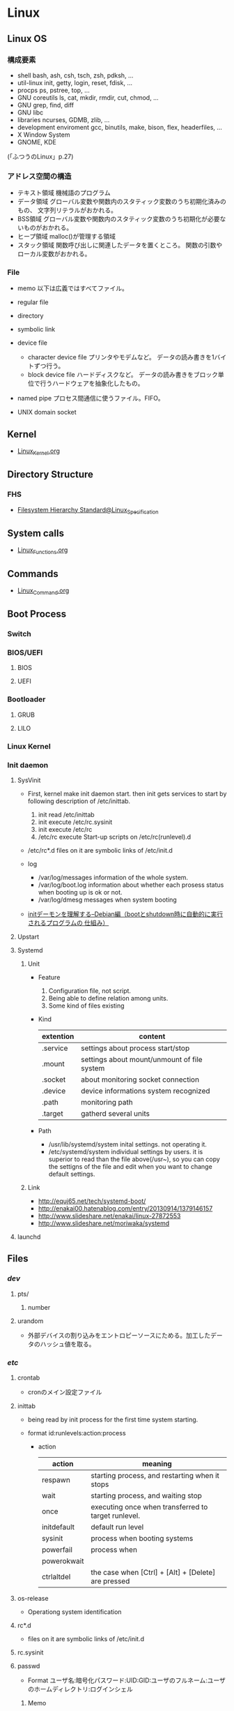 * Linux
** Linux OS
*** 構成要素
- shell
  bash, ash, csh, tsch, zsh, pdksh, ...
- util-linux
  init, getty, login, reset, fdisk, ...
- procps
  ps, pstree, top, ...
- GNU coreutils
  ls, cat, mkdir, rmdir, cut, chmod, ...
- GNU grep, find, diff
- GNU libc
- libraries 
  ncurses, GDMB, zlib, ...
- development enviroment
  gcc, binutils, make, bison, flex, headerfiles, ...
- X Window System
- GNOME, KDE
(「ふつうのLinux」p.27)

*** アドレス空間の構造
- テキスト領域
  機械語のプログラム
- データ領域
  グローバル変数や関数内のスタティック変数のうち初期化済みのもの、
  文字列リテラルがおかれる。
- BSS領域
  グローバル変数や関数内のスタティック変数のうち初期化が必要ないものがおかれる。
- ヒープ領域
  malloc()が管理する領域
- スタック領域
  関数呼び出しに関連したデータを置くところ。
  関数の引数やローカル変数がおかれる。

*** File
- memo
  以下は広義ではすべてファイル。

- regular file
- directory
- symbolic link
- device file
  - character device file
    プリンタやモデムなど。
    データの読み書きを1バイトずつ行う。
  - block device file
    ハードディスクなど。
    データの読み書きをブロック単位で行うハードウェアを抽象化したもの。
- named pipe
  プロセス間通信に使うファイル。FIFO。
- UNIX domain socket

** Kernel
- [[file:./Linux_Kernel.org][Linux_Kernel.org]]
** Directory Structure
*** FHS
- [[file:Linux_Specification.org][Filesystem Hierarchy Standard@Linux_Specification]]
** System calls
- [[file:./Linux_Functions.org][Linux_Functions.org]]
** Commands
- [[file:./Linux_Command.org][Linux_Command.org]]
** Boot Process
*** Switch
*** BIOS/UEFI
**** BIOS
**** UEFI
*** Bootloader
**** GRUB
**** LILO
*** Linux Kernel
*** Init daemon
**** SysVinit
- 
  First, kernel make init daemon start.
  then init gets services to start by following description of /etc/inittab.
  
  1. init read /etc/inittab
  2. init execute /etc/rc.sysinit
  3. init execute /etc/rc
  4. /etc/rc execute Start-up scripts on /etc/rc(runlevel).d

- /etc/rc*.d
  files on it are symbolic links of /etc/init.d

- log
  - /var/log/messages
    information of the whole system.
  - /var/log/boot.log
    information about whether each prosess status when booting up is ok or not.
  - /var/log/dmesg
    messages when system booting

- 
  [[http://www.seinan-gu.ac.jp/~shito/old_pages/hacking/shell/sh/boot_shutdown.html][initデーモンを理解する--Debian編（bootとshutdown時に自動的に実行されるプログラムの 仕組み）]]

**** Upstart
**** Systemd
***** Unit
- Feature
  1. Configuration file, not script.
  2. Being able to define relation among units.
  3. Some kind of files existing

- Kind
  |-----------+---------------------------------------------|
  | extention | content                                     |
  |-----------+---------------------------------------------|
  | .service  | settings about process start/stop           |
  | .mount    | settings about mount/unmount of file system |
  | .socket   | about monitoring socket connection          |
  | .device   | device informations system recognized       |
  | .path     | monitoring path                             |
  | .target   | gatherd several units                       |
  |-----------+---------------------------------------------|

- Path
  - /usr/lib/systemd/system
    inital settings. not operating it.
  - /etc/systemd/system
    individual settings by users.
    it is superior to read than the file above(/usr~),
    so you can copy the settigns of the file and edit when you want to change default settings.

***** Link
- http://equj65.net/tech/systemd-boot/
- http://enakai00.hatenablog.com/entry/20130914/1379146157
- http://www.slideshare.net/enakai/linux-27872553
- http://www.slideshare.net/moriwaka/systemd

**** launchd
** Files
*** /dev/
**** pts/
***** number
**** urandom
- 外部デバイスの割り込みをエントロピーソースにためる。加工したデータのハッシュ値を取る。
*** /etc/
**** crontab
- cronのメイン設定ファイル
**** inittab
- 
  being read by init process for the first time system starting.

- format
  id:runlevels:action:process

  - action
    |-------------+-----------------------------------------------------|
    | action      | meaning                                             |
    |-------------+-----------------------------------------------------|
    | respawn     | starting process, and restarting when it stops      |
    | wait        | starting process, and waiting stop                  |
    | once        | executing once when transferred to target runlevel. |
    | initdefault | default run level                                   |
    | sysinit     | process when booting systems                        |
    | powerfail   | process when                                        |
    | powerokwait |                                                     |
    | ctrlaltdel  | the case when [Ctrl] + [Alt] + [Delete] are pressed |

**** os-release
- Operationg system identification
**** rc*.d
- 
  files on it are symbolic links of /etc/init.d

**** rc.sysinit
**** passwd
- Format
  ユーザ名:暗号化パスワード:UID:GID:ユーザのフルネーム:ユーザのホームディレクトリ:ログインシェル
***** Memo
- ログイン不要のユーザアカウントのログインシェルは、/usr/bin/falseなどとしてログインしてもすぐReturn 1(異常終了)が返る。

**** group
- Format
  グループ名:パスワード:GID:ユーザアカウントのリスト(カンマ区切り)

**** nsswitch.conf
- 
  ネームサービススイッチ(NSS)の設定ファイル。
  いろいろなカテゴリの名前サービス情報を、どの情報源からどの順序で取得するかを判断するのに使用される。
  
**** logrotate.d
- 
  
- commands
  - daily
  - weekly
  - monthly
    頻度の指定

  - missingok
    ログファイルが存在しなくてもエラーを出さずに処理を続行
  - nomissingok
    ログファイルが存在しない場合にエラーを出す
    
  - ifempty
    ログファイルが空でもローテーションする
  - notifempty
    ログファイルが空ならローテーションしない

  - create
    ローテーション後に空のログファイルを新規作成。
  - nocreate
    新たな空のログファイルを作成しない。
    
  - compress
    ローテーションしたログをgzipで圧縮
  - delaycompress
  - nocompress
    ローテーションしたログを圧縮しない

  - olddir [dirname]
    指定したディレクトリにログを格納
  - noolddir
    ローテーション対象のログと同じディレクトリにログを格納

  - sharedscripts
    複数指定したログファイルに対し、postrotateまたはprerotateで記述したコマンドを実行
  - postrotate～endscript
    間に記述されたコマンドをログローテーション後に実行
  - prerotate～endscript
    間に記述されたコマンドをログローテーション前に実行

**** fstab
- 
  起動時にマウントされるデバイスの一覧。

**** mtab
- 
  現在マウントされているデバイス一覧。
  手動でマウントしたものなど、mountコマンドに

**** hosts
**** sysconfig/
***** i18n
- 
  i18nはinternationalisationの略。
  LANG設定などを行う。
***** iptables
- 
  iptables, setting of firewalls.

***** network
- 
  接続するネットワークに関する定義を記述する

***** network-scripts/ifcfg-(eth0,and so on)
- (RHEL?)インターフェース設定ファイル
  個々のネットワークデバイスのソフトウェアインターフェースを制御する。
  どのインターフェースをアクティブにして、どのように設定するかを決定する。
  通常ifcfg-[name]と命名される。[name]は設定ファイルが制御するデバイスの名前。
  [[https://access.redhat.com/documentation/ja-JP/Red_Hat_Enterprise_Linux/6/html/Deployment_Guide/s1-networkscripts-interfaces.html][9.2.インターフェース設定ファイル - redhat カスタマーポータル]]
- BONDING_OPTS=(parameter)
- BOOTPROTO=(protocol)
- BROADCAST=(address)
- DEVICE=(name)
- DHCP_HOSTNAME=(name)
- DNS[1,2]=(address)
- ETHTOOL_OPTS=(option)
- HOTPLUG=(answer)
- HWADDR=(MAC-address)
- IPADDR=(address)
- LINKDELAY=(time)
- MACADDR=(MAC-address)
- MASTER=(bondinterface)
- NETMASK=(mask)
- NETWORK=(address)
- NM_CONTROLLED=(answer)
- ONBOOT=(answer)
  - yes:ブート時にアクティブにされる必要がある
  - no:ブート時にアクティブにされる必要はない
- PEERDNS=(answer)
- SLAVE=(answer)
- SRCADDR=(address)
- USERCTL(answer)

*** /proc/
**** cpuinfo
- cpuの情報が含まれている
  コア数など調べることができる。

- Processer数（各種計）
  cat /proc/cpuinfo | grep processor

- 物理CPU数
  cat /proc/cpuinfo | grep "physical id"
  同じ番号は同じ物理CPU

- コア数
  cat /proc/cpuinfo | grep "cpu cores"
  また、"core id"でcoreのidを見ることができる。

**** meminfo
- メモリーの情報が含まれている
  メモリサイズなど調べられる。

**** buddyinfo
- primarily for diagnosing memmory fragmentation issue.
  Using the buddy algorithm, each column represents the number of pages of a certain order (a certain size) that are available at any given time.
  
- DMA(direct memory access)32の領域を
  http://esupport.trendmicro.com/solution/ja-jp/1105158.aspx?print=true

**** slabinfo
**** sys/
***** kernel/random/entropy_avail
- エントロピーの値
*** /var/
**** spool/
***** mail
- 
  mailbox. mails that have sent is saved here temporary.
  later read them by mail command or POP3 for mailer, etc.

- how to clear
  cat /dev/null > /var/spool/mail/root

***** cron/(user)
- ユーザの自動タスク設定ファイル
**** log/
***** messages
- 
  standard kernel / OS log

***** secure
- 
  connected ssh logs

***** cron
- 
  logged cron executed

** Services
*** /etc/init.d/crond
*** /etc/init.d/network
- 
  /sbin/serviceの起動スクリプト

- command
  - start
  - stop
  - restart
  - status
  
** Tools
*** DRBD
- Distributed Replicated Block Device
  分散ストレージシステム。
  HAクラスタで使うのが一般的。
  RAID1に似ているあ、ネットワーク上で動作する。
  中・小規模システム向けで、大規模構成には向いていない可能性を考慮する必要がある。
** Environment Variables
- 
  see list with "printenv"

*** LANG
- 
  you can change messages on the shell by changing LANG variable
  ex) export LANG=en_US.UTF-8
  also you can use "export LANG=C"
  if you like to use Japanese, set ja_JP.UTF-8

- Setting
  /etc/sysconfig/i18n

**** LC_ALL
- 
  ロケールに関する環境変数を一括で指定する。
  ただし、個別の設定よりも優先順位が高いため、LC_TIMEなどの設定が反映されなくなる。
  LC_ALLは定義せず、個別に変数を設定するのがよい場合もある。
  [[http://d.hatena.ne.jp/kakurasan/20070711/p2][環境変数LC_ALLは未定義のほうがよい?ロケール用環境変数について - 試験運用中なLinux備忘録]]
  
*** HOSTNAME

*** SHELL

*** PATH

*** HOME

*** LD_LIBRARY_PATH
- 共有ライブラリ検索パス。

** Shells
*** bash
*** csh
*** fish
- [[http://fishshell.com/][fish shell]]
- [[http://fishshell.com/docs/current/tutorial.html][fish tutorial]]
*** tcsh
*** zsh
- [[http://www.zsh.org/][Welcome to Zsh]]
- [[file:./Zsh.org][Zsh.org]]

** Distributions
*** Debian
**** Debian
***** Version
****** Debian 9 / stretch
****** Debian 8 / jessie
****** Debian 7 / wheezy
****** Debian 6.0 / squeeze
****** Debian GNU/Linux 5.0 / lenny
****** Debian GNU/Linux 4.0 / etch
****** Debian GNU/Linux 3.1 / sarge
- 2005/6/6
****** Debian GNU/Linux 3.0 / woody
****** Debian GNU/Linux 2.2 / potato
****** Debian GNU/Linux 2.1 / slink
****** Debian GNU/Linux 2.0 / hamm
**** Ubuntu
**** Obsoletes
***** KNOPIX
*** Red Hat
**** Fedora
**** RHEL
- テスト済みFedoraをベースに安定させた。
- 
  [[https://access.redhat.com/ja/node/16476][Red Hat Enterprise Linux のリリース日と収録カーネルの一覧 - redhat]]
**** CentOS
- RHELのクローン
***** Memo
****** host名の変更
- centos7
  "/etc/hostname"を編集
- centos6
  "/etc/sysconfig/network"を編集
- temporary
  hostname newhostname.newdomainname
**** Scientific Linux
- RHELのクローン
**** Obsoletes
***** Mandriva Linux
***** Yellow Dog Linux
- FedoraベースでPowerPC用。
*** Slackware
**** Slackware
**** Puppy Linux
**** openSUSE
**** SUSE linux Enterprise Server
- コミュニティによるテスト済みopenSUSEをベースに安定させた商用Dist。
*** Arch系
**** Arch Linux
***** Installation
****** Link
- [[https://wiki.archlinux.org/index.php/Installation_guide][Installation guide - archlinux]]
- [[https://wiki.archlinuxjp.org/index.php/%E3%82%A4%E3%83%B3%E3%82%B9%E3%83%88%E3%83%BC%E3%83%AB%E3%82%AC%E3%82%A4%E3%83%89][インストールガイド - archlinux jp]]
***** Principles 原則
****** Simplicity シンプルであること
****** Modernity 最新であること
****** Pragmatism 実用的であること
****** User centrality ユーザー中心であること
****** Versatility 汎用であること
****** Link
- [[https://wiki.archlinux.org/index.php/Arch_Linux][Arch Linux Principles - archlinux]]
- [[https://wiki.archlinuxjp.org/index.php/Arch_Linux][Arch Linux 原則 - archlinux jp]]
***** Packages
- [[file:Linux_Packages.org][Linux_Packages]]
****** base
- [[https://www.archlinux.org/groups/x86_64/base/][Group Details - base (x86_64)]]
***** Structure
****** /
******* /etc/
******** vconsole.conf
- FONT : Default fontを設定
- FONT_MAP : フォントマップを設定する
******** mkinitcpio.conf
- 
******* /usr/share/kdb/
******** /usr/share/kdb/keymaps/
- キーマップのファイル。loadkeysなどで利用。loadkeysを使う際はパスや拡張子は省略化。
******** /usr/share/kdb/consolefonts/
- コンソールフォント。
******* /sys/firmware/efi/efivars
- UEFIモードで起動しているか確認する。配下にディレクトリが存在しない場合、BIOSもしくはCSMモードで起動している。
***** Memo
****** コンソールの切り替え
- alt+arrowで切り替え可能
***** Link
- [[https://www.archlinux.org/][archlinux]]
- [[https://www.archlinuxjp.org/][archlinux jp]]

- [[https://wiki.archlinuxjp.org/index.php/FAQ][FAQ - ArchWiki jp]]
*** Gentoo系
**** Gentoo
**** Chromium OS
*** Etc
**** CoreOS
**** LFS / Linux From Scratch
***** Link
- [[http://www.linuxfromscratch.org/lfs/][linux from scratch]]
- [[http://lfsbookja.osdn.jp/][LFSブック日本語版(lfsbookja)]]
**** Alpine Linux
- muslとBusyBoxをベースとしたLinuxディストリビューション。
  セキュリティ、シンプルさ、リソース効率を重視するパワーユーザ向け。
*** Link
- [[https://wiki.archlinuxjp.org/index.php/Arch_%E3%81%A8%E4%BB%96%E3%81%AE%E3%83%87%E3%82%A3%E3%82%B9%E3%83%88%E3%83%AA%E3%83%93%E3%83%A5%E3%83%BC%E3%82%B7%E3%83%A7%E3%83%B3%E3%81%AE%E6%AF%94%E8%BC%83#Gentoo.2FFuntoo_Linux][Arch と他のディストリビューションの比較 - archlinux]]
** Desktop Environment
*** Unity
- Ubuntu
*** GNOME
- Debian
- Fedora
- RHEL
- Ubuntu GNOME
*** KDE
- Kubuntu
- openSUSE
*** Cinnamon
- Linux Mint
*** MATE
- Linux Mint
- Ubuntu MATE
*** Xfce
- Xubuntu
*** LXDE/LXQt
- Lubuntu
** Package Management
*** apt
- Advanced Pckaging Tool
- dpkgを管理するためのツール
**** apt
- apt-getより後継。現在はaptの使用を推奨とのこと。
***** Cheatsheet
- sudo apt update : リポジトリを更新
- sudo apt upgrade : パッケージを更新
- sudo apt full-upgrade : 保留パッケージなど含んだ場合の更新
- sudo apt install (packagename) : インストール
- sudo apt remove (pacagename) : 削除
- sudo apt show (packagename) : 詳細情報を表示
- sudo apt list (packagename) : パッケージを検索（完全一致）
- sudo apt search (packagename) : パッケージを検索（部分一致）
- sudo dpkg -l : インストール済みパッケージの一覧を表示（dpkgですが）

**** apt-get
***** apt-get
****** memo
******* GUIのインストール
- sudo apt-get install ubuntu-desktop
  or
  sudo apt-get install xserver-xorg
***** apt-cache
***** apt-key
***** add-apt-repository
**** aptitude
- aptよりも後に開発され、多機能。
  外部プロジェクト。
**** dpkg
**** Link
- https://eng-entrance.com/linux-package-apt-2
*** dnf
- 
  Dandified Yum
  rpm-based package system.
  The next generation version of yum.

*** yum
- Yellowdog Updater Modified.
  interactive, rpm based, package manager.
  yumは内部でrpmを呼び出していて、rpmよりも高度。
  
**** commands
***** check
***** check-update
***** clean

***** deplist
***** downgrade
***** erase
***** groupinfo
***** groupinstall
- ex: sudo yum -y groupinstall "X Window System"
- リストは"grouplist"で取得する。
***** grouplist
- ex: yum grouplist hidden
***** groupremove
***** info
- 
  show details.

***** install
- 
  install the latest version of a package or group packages while ensuring that all dependencies are satisfied.

- -y
  answer "yes" to questions in the install message.

***** list
- 
  find out which package provides some feature or file.

***** remove

***** search
- 
  This is used to find packages when you know something about package
  but aren't sure of it's name.

***** update
- 
  If run without any packeages, update will update every currently installed package.
  
***** upgrade

**** error
***** cannot find a valid baseurl
- [[http://nksg.org/archives/22][CentOS で yum がエラーを吐いてしまう - nksg.org]]
**** memo
***** groupinstallできるパッケージのリストを取得
- yum grouplist hidden
  (hiddenを付けないと表示されないものがある)
*** rpm
- 
  RPM Package Manager

**** Installing, upgrading, and removing packages
- -i, --install

- -U, --upgrade

- -F, --freshen

- -e, --erase

**** General options
- -v
  Print verbose information

**** Install and upgrade options
- -h, --hash
  Print 50 hash marks as the package archive is unpacked.
  
*** pacman
- Package manager on Arch, and MSYS2
**** Synopsis
- pacman <operation> [option] [targets]
**** Operations
***** -D, --database
- Operate on the package database.
***** -Q, --query
- Query the package database.
  This operation allws you to view installed package and their files, as well as meta-information about individual packages.
***** -R, --remove
- Remove package(s) from the system.
***** -S, --sync
- Synchronize packages.
***** -T, --deptest
- Check dependencies; this is useful in scripts such as makepkg tocheck installed packages.
***** -U, --upgrade
- Upgrade or add package(s) to the system and instal the required dependencies from sync repositories.
***** -F, --files
- Query the files database. This operation allows you to look for packages owing certain files or display files owned by certain packages.
***** -V, --version
***** -h, --help
**** Options
***** Options
****** -b, --dbpath <path>
****** -r, --root <paht>
****** -v, --verbose
****** --arch <arch>
***** Transaction Options (apply to -S, -R and -U)
***** Upgrade Options (apply to -S and -U)
***** Query Options
****** -c, --changelog
- View the ChangeLog of a package if it exists.
****** -l, --list
- List all files owned by a geven package.
  Multiple packages can be specified on the command line.
****** -u, --upgrades
- Restrict or filter output to packages that are out-of-date on the local system.
****** -i, --info
- Display information on a given package.
***** Remove Options
****** -c, --cascade
- Remove all target packages, as well as all packages that depend on one or more target packages.
****** -r, --recursive
- Remove each target specified including all of their dependencies.
***** Sync Options
****** -y, --refresh
- Download a fresh copy of the master package database from the server(s) defined in pacman.conf.
  This should typically be used each time you use --sysupgrade or -u.
****** -u, --sysupgrade
- Upgrades all packages that are out-of-date.
  Each currently-installed package will be examined and upgraded if a newer package exists.
****** -i, --info
- Display information on a given sync database package.
***** Database Options
****** --k, --check
***** File Options
****** -y, --refresh
****** -l, --list
- List the files owned by the queried package.
****** -s, --search
****** -x, --regex
****** -o, --owns
****** -q, --quiet
**** Memo
***** Usage
****** Installing packages
- pacman -S package_name1 package_name2
****** Removing packages
- pacman -R package_name
****** Upgrading packages
- pacman -Syu
****** Search packages
- pacman -Ss string1 string2 ...
- (local) pacman -Qs string1 string2 ...
****** Display information (detailed info)
- pacman -Si package_name
- (local) pacman -Qi package_name
***** 操作例
****** ヘルプの表示
- pacman -h
- pacman -S -h : 各オペレーションのヘルプ
****** ミラーの最適化
- sudo pacman -g
****** レポジトリとの同期
- pacman -Syy (apt-get updateに相当)
  プログラムも更新するには、"sudo pacman -Syyu"
****** パッケージの検索
- pacman -Ss [pattern]
- pacman -Qs [pattern] (local)

- pacman -Qi [pattern] (詳細情報)
- pacman -Qii [pattern] (さらに詳細情報、iを重ねる)

- pacman -Qdt (孤児パッケージ/orphansの表示)
****** ソフトウェアの一覧を表示
- pacman -Sl
- pacman -Ql (local)
****** キャッシュ削除
- sudo pacman -Sc
- sudo pacman -Scc (完全に削除)
****** ソフトウェアのアンインストール
- pacman -R [package]
- pacman -Rs [package] (依存パッケージも同時に削除)
**** Link
- [[https://www.archlinux.org/pacman/pacman.8.html][pacman(8) Manual Page]]
- [[https://wiki.archlinuxjp.org/index.php/Pacman][pacman - archlinux]]

- [[https://qiita.com/MoriokaReimen/items/dbe1448ce6c0f80a6ac1][Pacmanの使い方 - Qiita]]
*** snap
-  https://snapcraft.io/docs
** Packages
- [[file:Linux_Packages.org][Linux_Packages.org]]
** Reverse lookup
*** 連番を生成
- seq関数を使う(詳細はCommand参照)
- ex: seq 1 2 10
      -> 1 3 5 7 9
** Memo
- [[file:Linux_Memo.org][Linux_Memo.org]]
** Link
- [[http://qiita.com/kenju/items/7f9f0ee6a5e2e09596d3][Linuxに関わる人が一度は読むべきStackOverflowまとめ - Qiita]]
